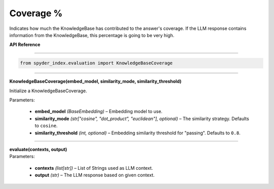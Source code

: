============================================
Coverage %
============================================

Indicates how much the KnowledgeBase has contributed to the answer's coverage. If the LLM response contains information from the KnowledgeBase, this percentage is going to be very high.

| **API Reference**
---------------------

.. code-block:: python

    from spyder_index.evaluation import KnowledgeBaseCoverage

_____

| **KnowledgeBaseCoverage(embed_model, similarity_mode, similarity_threshold)**

Initialize a KnowledgeBaseCoverage.

| Parameters:

    - **embed_model** *(BaseEmbedding)* – Embedding model to use.
    - **similarity_mode** *(str["cosine", "dot_product", "euclidean"], optional)* – The similarity strategy. Defaults to ``cosine``.
    - **similarity_threshold** *(int, optional)* – Embedding similarity threshold for "passing". Defaults to ``0.8``.

_____

| **evaluate(contexts, output)**

| Parameters:

    - **contexts** *(list[str])* – List of Strings used as LLM context.
    - **output** *(str)* – The LLM response based on given context.
